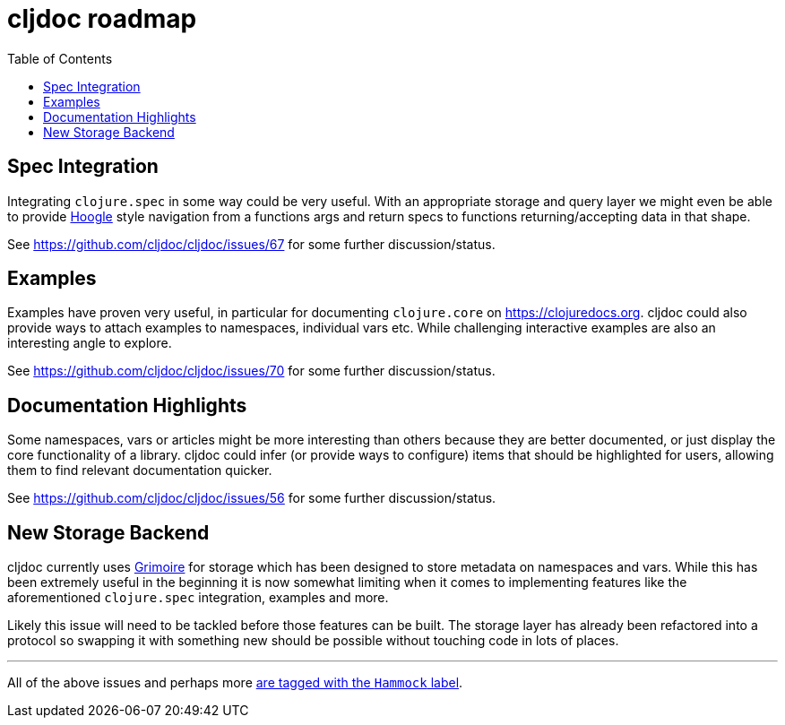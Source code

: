 = cljdoc roadmap
:toc:

== Spec Integration

Integrating `clojure.spec` in some way could be very useful. With an appropriate storage and query layer we might even be able to provide https://www.haskell.org/hoogle/[Hoogle] style navigation from a functions args and return specs to functions returning/accepting data in that shape.

See https://github.com/cljdoc/cljdoc/issues/67 for some further discussion/status.

== Examples

Examples have proven very useful, in particular for documenting `clojure.core` on https://clojuredocs.org. cljdoc could also provide ways to attach examples to namespaces, individual vars etc. While challenging interactive examples are also an interesting angle to explore.

See https://github.com/cljdoc/cljdoc/issues/70 for some further discussion/status.

== Documentation Highlights

Some namespaces, vars or articles might be more interesting than others because they are better documented, or just display the core functionality of a library. cljdoc could infer (or provide ways to configure) items that should be highlighted for users, allowing them to find relevant documentation quicker.

See https://github.com/cljdoc/cljdoc/issues/56 for some further discussion/status.

== New Storage Backend

cljdoc currently uses https://github.com/clojure-grimoire/lib-grimoire[Grimoire] for storage which has been designed to store metadata on namespaces and vars. While this has been extremely useful in the beginning it is now somewhat limiting when it comes to implementing features like the aforementioned `clojure.spec` integration, examples and more.

Likely this issue will need to be tackled before those features can be built. The storage layer has already been refactored into a protocol so swapping it with something new should be possible without touching code in lots of places.

---

All of the above issues and perhaps more https://github.com/cljdoc/cljdoc/issues?q=is%3Aissue+is%3Aopen+label%3AHammock[are tagged with the `Hammock` label].